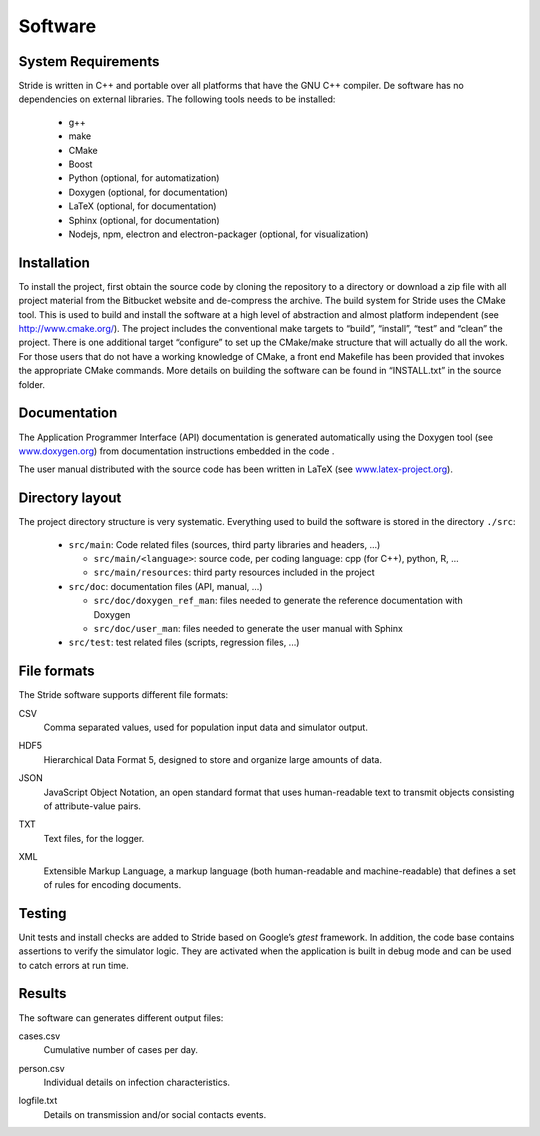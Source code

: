 Software
========

System Requirements
-------------------

Stride is written in C++ and portable over all platforms that have the
GNU C++ compiler. De software has no dependencies on external libraries.
The following tools needs to be installed:

  * g++

  * make

  * CMake

  * Boost

  * Python (optional, for automatization)

  * Doxygen (optional, for documentation)

  * LaTeX (optional, for documentation)

  * Sphinx (optional, for documentation)

  * Nodejs, npm, electron and electron-packager (optional, for visualization)

Installation
------------

To install the project, first obtain the source code by cloning the
repository to a directory or download a zip file with all project
material from the Bitbucket website and de-compress the archive. The
build system for Stride uses the CMake tool. This is used to build and
install the software at a high level of abstraction and almost platform
independent (see http://www.cmake.org/). The project includes the
conventional make targets to “build”, “install”, “test” and “clean” the
project. There is one additional target “configure” to set up the
CMake/make structure that will actually do all the work. For those users
that do not have a working knowledge of CMake, a front end Makefile has
been provided that invokes the appropriate CMake commands. More details
on building the software can be found in “INSTALL.txt” in the source
folder.

Documentation
-------------

The Application Programmer Interface (API) documentation is generated
automatically using the Doxygen tool (see
`www.doxygen.org <www.doxygen.org>`_) from documentation instructions
embedded in the code .

The user manual distributed with the source code has been written in
LaTeX (see `www.latex-project.org <www.latex-project.org>`_).

Directory layout
----------------

The project directory structure is very systematic. Everything used to
build the software is stored in the directory ``./src``:

  * ``src/main``: Code related files (sources, third party libraries and headers, ...)

    -  ``src/main/<language>``: source code, per coding language: cpp (for C++), python, R, ...

    -  ``src/main/resources``: third party resources included in the project

  * ``src/doc``: documentation files (API, manual, ...)

    -  ``src/doc/doxygen_ref_man``: files needed to generate the reference documentation with Doxygen

    -  ``src/doc/user_man``: files needed to generate the user manual with Sphinx

  * ``src/test``: test related files (scripts, regression files, ...)


File formats
------------

The Stride software supports different file formats:

CSV
    | Comma separated values, used for population input data and
      simulator output.

HDF5
    | Hierarchical Data Format 5, designed to store and organize large
      amounts of data.

JSON
    | JavaScript Object Notation, an open standard format that uses
      human-readable text to transmit objects consisting of
      attribute-value pairs.

TXT
    | Text files, for the logger.

XML
    | Extensible Markup Language, a markup language (both human-readable
      and machine-readable) that defines a set of rules for encoding
      documents.

Testing
-------

Unit tests and install checks are added to Stride based on Google’s
*gtest* framework. In addition, the code base
contains assertions to verify the simulator logic. They are activated
when the application is built in debug mode and can be used to catch
errors at run time.

Results
-------

The software can generates different output files:

cases.csv
    | Cumulative number of cases per day.

person.csv
    | Individual details on infection characteristics.

logfile.txt
    | Details on transmission and/or social contacts events.
